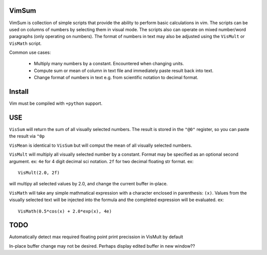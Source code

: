 VimSum
======

VimSum is collection of simple scripts that provide the ability to perform basic calculations in vim.
The scripts can be used on columns of numbers by selecting them in visual mode.
The scripts also can operate on mixed number/word paragraphs (only operating on
numbers).
The format of numbers in text may also be adjusted using the ``VisMult`` or
``VisMath`` script.

Common use cases:

    - Multiply many numbers by a constant.  Encountered when changing units.
    - Compute sum or mean of column in text file and immediately paste result back into text.
    - Change format of numbers in text e.g. from scientific notation to decimal format.

Install
=======

Vim must be compiled with ``+python`` support.

USE
===

``VisSum`` will return the sum of all visually selected numbers.
The result is stored in the ``"@0"`` register, so you can paste
the result via ``"0p``

``VisMean`` is identical to ``VisSum`` but will comput the mean of
all visually selected numbers.

``VisMult`` will multiply all visually selected number by a constant.  Format
may be specified as an optional second argument.  ex: ``4e`` for 4
digit decimal sci notation.  ``2f`` for two decimal floating str format.
ex::

    VisMult(2.0, 2f) 

will multipy all selected values by 2.0, and change the current buffer in-place.

``VisMath`` will take any simple mathmatical expression with a character
enclosed in parenthesis: ``(x)``.  Values from the visually selected text will be
injected into the formula and the completed expression will be evaluated.  ex::

    VisMath(0.5*cos(x) + 2.0*exp(x), 4e)

TODO
====

Automatically detect max required floating point print precission in VisMult by
default

In-place buffer change may not be desired.  Perhaps display edited buffer in new
window??

